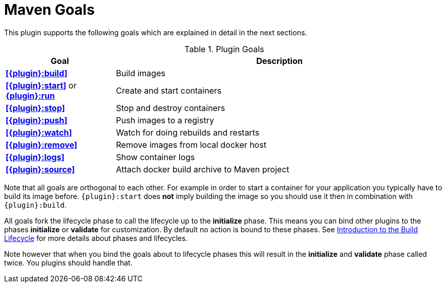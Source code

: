 = Maven Goals

This plugin supports the following goals which are explained in detail
in the next sections.

.Plugin Goals
[cols="1,3"]
|===
|Goal | Description

|**<<{plugin}:build>>**
|Build images

|**<<{plugin}:start>>** or **<<{plugin}:start,{plugin}:run>>**
|Create and start containers

|**<<{plugin}:stop>>**
|Stop and destroy containers

|**<<{plugin}:push>>**
|Push images to a registry

|**<<{plugin}:watch>>**
|Watch for doing rebuilds and restarts

|**<<{plugin}:remove>>**
|Remove images from local docker host

|**<<{plugin}:logs>>**
|Show container logs

|**<<{plugin}:source>>**
|Attach docker build archive to Maven project
|===

Note that all goals are orthogonal to each other. For example in order
to start a container for your application you typically have to build
its image before. `{plugin}:start` does *not* imply building the image
so you should use it then in combination with `{plugin}:build`.

All goals fork the lifecycle phase to call the lifecycle up to the *initialize* phase. This means you can bind other plugins to the phases *initialize* or *validate* for customization. By default no action is bound to these phases. See https://maven.apache.org/guides/introduction/introduction-to-the-lifecycle.html[Introduction to the Build Lifecycle] for more details about phases and lifecycles.

****
Note however that when you bind the goals about to lifecycle phases this will result in the *initialize* and *validate* phase called twice. You plugins should handle that.
****

